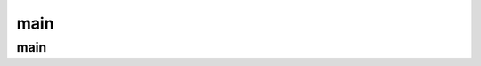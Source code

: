 .. py:module:: main

main
====


main
----

.. py:method:: main(defaultTest=None)

    Запускает выполнение тестов

    * defaultTest - название функции, которая вернет тестсюиты

    .. code-block:: py

        def suite():
            return SomeTestSuite()

        if __name__ == '__main__':
            main(defaultTest='suite')